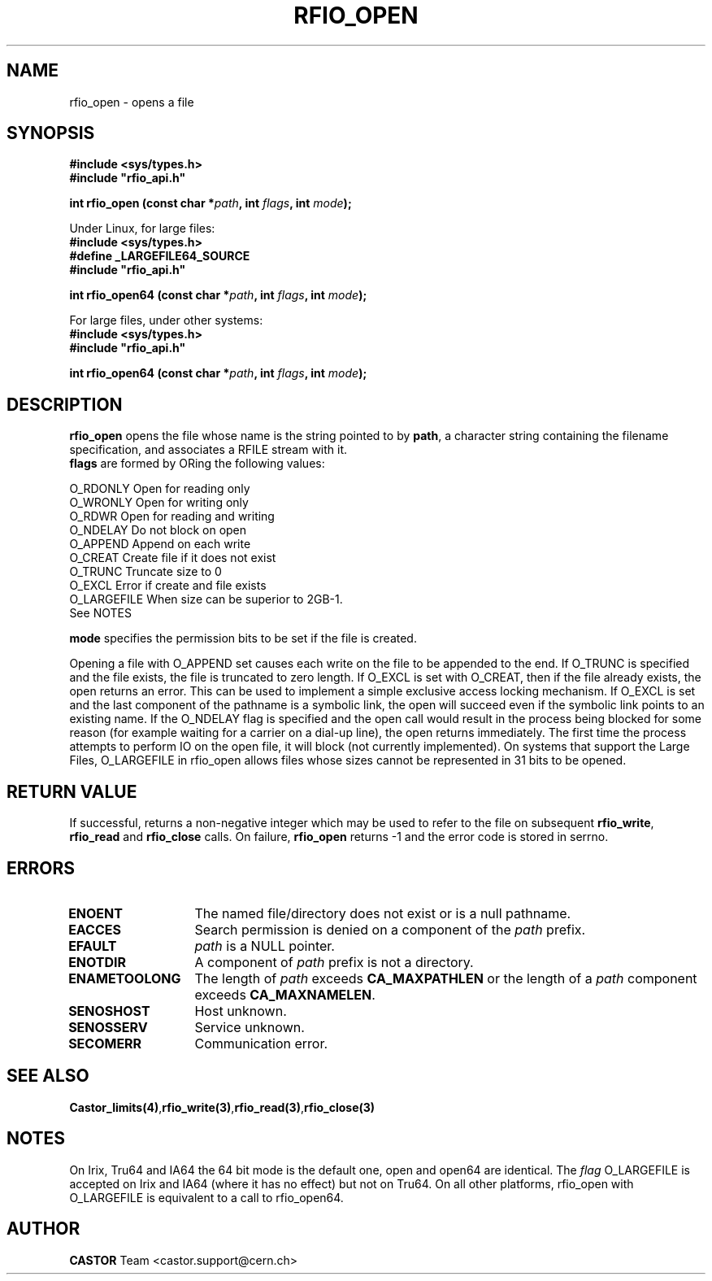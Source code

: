.\"
.\" $Id: rfio_open.man,v 1.8 2002/11/19 15:42:27 bcouturi Exp $
.\"
.\" @(#)$RCSfile: rfio_open.man,v $ $Revision: 1.8 $ $Date: 2002/11/19 15:42:27 $ CERN IT-PDP/DM Jean-Philippe Baud
.\" Copyright (C) 1999-2002 by CERN/IT/PDP/DM
.\" All rights reserved
.\"
.TH RFIO_OPEN 3 "$Date: 2002/11/19 15:42:27 $" CASTOR "Rfio Library Functions"
.SH NAME
rfio_open \- opens a file
.SH SYNOPSIS
.B #include <sys/types.h>
.br
\fB#include "rfio_api.h"\fR
.sp
.BI "int rfio_open (const char *" path ", int " flags ", int " mode ");"
.br
.sp
Under Linux, for large files:
.br
.B #include <sys/types.h>
.br
.B #define _LARGEFILE64_SOURCE
.br
\fB#include "rfio_api.h"\fR
.sp
.BI "int rfio_open64 (const char *" path ", int " flags ", int " mode ");"
.sp
For large files, under other systems:
.br
.B #include <sys/types.h>
.br
\fB#include "rfio_api.h"\fR
.sp
.BI "int rfio_open64 (const char *" path ", int " flags ", int " mode ");"
.SH DESCRIPTION
.B rfio_open
opens the file whose name is the string pointed to by
.BR path ,
a character string containing the filename specification, and associates a RFILE stream with it.
.br
.BI flags
are formed by ORing the following values:
.ft CW
.nf
.sp
        O_RDONLY        Open for reading only
        O_WRONLY        Open for writing only
        O_RDWR          Open for reading and writing
        O_NDELAY        Do not block on open
        O_APPEND        Append on each write
        O_CREAT         Create file if it does not exist
        O_TRUNC         Truncate size to 0
        O_EXCL          Error if create and file exists
        O_LARGEFILE     When size can be superior to 2GB\-1. 
                        See NOTES
.ft
.LP
.fi

.br
.BI mode
specifies the permission bits to be set if the file is created.
.P
Opening a file with O_APPEND set causes each write on the file to be appended to the end.  If O_TRUNC is specified and the file exists, the file is truncated to zero length.  If O_EXCL is set with O_CREAT, then if the file already exists, the open returns an error.  This can be used to implement a simple exclusive access locking mechanism.  If O_EXCL is set and the last component of the pathname is a symbolic link, the open will succeed even if the symbolic link points to an existing name.  If the O_NDELAY flag is specified and the open call would result in the process being blocked for some reason (for example waiting for a carrier on a dial-up line), the open returns immediately. The first time the process attempts to perform \IO\ on the open file, it will block (not currently implemented). On systems that support the Large Files, O_LARGEFILE in rfio_open allows files whose sizes cannot be represented in 31 bits to be opened.

.SH RETURN VALUE
If successful, returns a non-negative integer which may be used to refer to the
file on subsequent \fBrfio_write\fP, \fBrfio_read\fP and \fBrfio_close\fP calls.
On failure, \fBrfio_open\fP returns -1 and the error code is stored in serrno.

.SH ERRORS
.TP 1.3i
.B ENOENT
The named file/directory does not exist or is a null pathname.
.TP
.B EACCES
Search permission is denied on a component of the
.I path
prefix.
.TP
.B EFAULT
.I path
is a NULL pointer.
.TP
.B ENOTDIR
A component of
.I path
prefix is not a directory.
.TP
.B ENAMETOOLONG
The length of
.I path
exceeds
.B CA_MAXPATHLEN
or the length of a
.I path
component exceeds
.BR CA_MAXNAMELEN .
.TP
.B SENOSHOST
Host unknown.
.TP
.B SENOSSERV
Service unknown.
.TP
.B SECOMERR
Communication error.
.SH SEE ALSO
.BR Castor_limits(4) , rfio_write(3) , rfio_read(3) , rfio_close(3)
.SH NOTES
On Irix, Tru64 and IA64 the 64 bit mode is the default one, open and open64 are identical. The 
.I flag 
O_LARGEFILE is accepted on Irix and IA64 (where it has no effect) but not on Tru64.
On all other platforms, rfio_open with O_LARGEFILE is equivalent to a call to rfio_open64.
.SH AUTHOR
\fBCASTOR\fP Team <castor.support@cern.ch>

